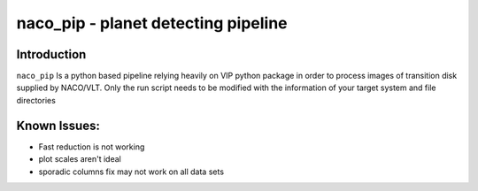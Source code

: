 naco_pip - planet detecting pipeline
=======================================================

Introduction
------------

``naco_pip`` Is a python based pipeline relying heavily on VIP python package in order to process images of transition disk supplied by NACO/VLT.
Only the run script needs to be modified with the information of your target system and file directories


Known Issues:
------------
- Fast reduction is not working
- plot scales aren't ideal
- sporadic columns fix may not work on all data sets
